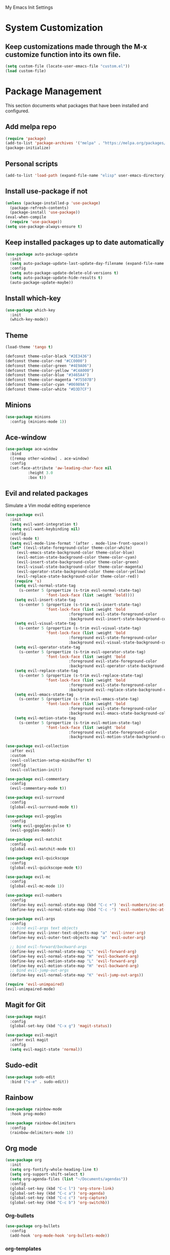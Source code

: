 # -*- coding: utf-8 -*-
#+STARTUP: overview

My Emacs Init Settings

* System Customization
** Keep customizations made through the M-x customize function into its own file.
#+BEGIN_SRC emacs-lisp
  (setq custom-file (locate-user-emacs-file "custom.el"))
  (load custom-file)
#+END_SRC
* Package Management 
  This section documents what packages that have been installed and configured.
** Add melpa repo
#+BEGIN_SRC emacs-lisp
  (require 'package)
  (add-to-list 'package-archives '("melpa" . "https://melpa.org/packages/") t)
  (package-initialize)
#+END_SRC
** Personal scripts
#+BEGIN_SRC emacs-lisp
  (add-to-list 'load-path (expand-file-name "elisp" user-emacs-directory))
#+END_SRC
** Install *use-package* if not
#+BEGIN_SRC emacs-lisp
  (unless (package-installed-p 'use-package)
    (package-refresh-contents)
    (package-install 'use-package))
  (eval-when-compile
    (require 'use-package))
  (setq use-package-always-ensure t)
#+END_SRC
** Keep installed packages up to date automatically
#+BEGIN_SRC emacs-lisp
  (use-package auto-package-update
    :init
    (setq auto-package-update-last-update-day-filename (expand-file-name "cache/last-package-update-day" user-emacs-directory))
    :config
    (setq auto-package-update-delete-old-versions t)
    (setq auto-package-update-hide-results t)
    (auto-package-update-maybe))
#+END_SRC 
** Install which-key
#+BEGIN_SRC emacs-lisp
  (use-package which-key
    :init
    (which-key-mode))
#+END_SRC
** Theme 
#+BEGIN_SRC emacs-lisp
  (load-theme 'tango t)

  (defconst theme-color-black "#2E3436")
  (defconst theme-color-red "#CC0000")
  (defconst theme-color-green "#4E9A06")
  (defconst theme-color-yellow "#C4A000")
  (defconst theme-color-blue "#3465A4")
  (defconst theme-color-magenta "#75507B")
  (defconst theme-color-cyan "#06989A")
  (defconst theme-color-white "#D3D7CF")
#+END_SRC
** Minions
#+BEGIN_SRC emacs-lisp
  (use-package minions
    :config (minions-mode 1))
#+END_SRC
** Ace-window
#+BEGIN_SRC emacs-lisp
  (use-package ace-window
    :bind
    ([remap other-window] . ace-window)
    :config
    (set-face-attribute 'aw-leading-char-face nil
			:height 3.0
			:box t))
#+END_SRC
** Evil and related packages
Simulate a Vim modal editing experience
#+BEGIN_SRC emacs-lisp
  (use-package evil
    :init
    (setq evil-want-integration t)
    (setq evil-want-keybinding nil)
    :config
    (evil-mode t)
    (setq evil-mode-line-format '(after . mode-line-front-space))
    (let* ((evil-state-foreground-color theme-color-white)
	   (evil-emacs-state-background-color theme-color-blue)
	   (evil-motion-state-background-color theme-color-cyan)
	   (evil-insert-state-background-color theme-color-green)
	   (evil-visual-state-background-color theme-color-magenta)
	   (evil-operator-state-background-color theme-color-yellow)
	   (evil-replace-state-background-color theme-color-red))
      (require 's)
      (setq evil-normal-state-tag
	    (s-center 5 (propertize (s-trim evil-normal-state-tag)
				    'font-lock-face (list :weight 'bold))))
      (setq evil-insert-state-tag
	    (s-center 5 (propertize (s-trim evil-insert-state-tag)
				    'font-lock-face (list :weight 'bold
							  :foreground evil-state-foreground-color
							  :background evil-insert-state-background-color))))
      (setq evil-visual-state-tag
	    (s-center 5 (propertize (s-trim evil-visual-state-tag)
				    'font-lock-face (list :weight 'bold
							  :foreground evil-state-foreground-color
							  :background evil-visual-state-background-color))))
      (setq evil-operator-state-tag
	    (s-center 5 (propertize (s-trim evil-operator-state-tag)
				    'font-lock-face (list :weight 'bold
							  :foreground evil-state-foreground-color
							  :background evil-operator-state-background-color))))
      (setq evil-replace-state-tag
	    (s-center 5 (propertize (s-trim evil-replace-state-tag)
				    'font-lock-face (list :weight 'bold
							  :foreground evil-state-foreground-color
							  :background evil-replace-state-background-color))))
      (setq evil-emacs-state-tag
	    (s-center 5 (propertize (s-trim evil-emacs-state-tag)
				    'font-lock-face (list :weight 'bold
							  :foreground evil-state-foreground-color
							  :background evil-emacs-state-background-color))))
      (setq evil-motion-state-tag
	    (s-center 5 (propertize (s-trim evil-motion-state-tag)
				    'font-lock-face (list :weight 'bold
							  :foreground evil-state-foreground-color
							  :background evil-motion-state-background-color)))))) 

  (use-package evil-collection
    :after evil
    :custom
    (evil-collection-setup-minibuffer t)
    :config
    (evil-collection-init))

  (use-package evil-commentary
    :config
    (evil-commentary-mode t))

  (use-package evil-surround
    :config  
    (global-evil-surround-mode t))

  (use-package evil-goggles
    :config  
    (setq evil-goggles-pulse t)
    (evil-goggles-mode))

  (use-package evil-matchit
    :config  
    (global-evil-matchit-mode t))

  (use-package evil-quickscope
    :config
    (global-evil-quickscope-mode t))

  (use-package evil-mc
    :config
    (global-evil-mc-mode 1))

  (use-package evil-numbers
    :config
    (define-key evil-normal-state-map (kbd "C-c +") 'evil-numbers/inc-at-pt)
    (define-key evil-normal-state-map (kbd "C-c -") 'evil-numbers/dec-at-pt))

  (use-package evil-args
    :config
    ;; bind evil-args text objects
    (define-key evil-inner-text-objects-map "a" 'evil-inner-arg)
    (define-key evil-outer-text-objects-map "a" 'evil-outer-arg)

    ;; bind evil-forward/backward-args
    (define-key evil-normal-state-map "L" 'evil-forward-arg)
    (define-key evil-normal-state-map "H" 'evil-backward-arg)
    (define-key evil-motion-state-map "L" 'evil-forward-arg)
    (define-key evil-motion-state-map "H" 'evil-backward-arg)
    ;; bind evil-jump-out-args
    (define-key evil-normal-state-map "K" 'evil-jump-out-args))

  (require 'evil-unimpaired)
  (evil-unimpaired-mode)
#+END_SRC
** Magit for Git
#+BEGIN_SRC emacs-lisp
  (use-package magit
    :config
    (global-set-key (kbd "C-x g") 'magit-status))

  (use-package evil-magit
    :after evil magit
    :config
    (setq evil-magit-state 'normal))
#+END_SRC
** Sudo-edit
#+BEGIN_SRC emacs-lisp
  (use-package sudo-edit
    :bind ("s-e" . sudo-edit))
#+END_SRC
** Rainbow
#+BEGIN_SRC emacs-lisp
  (use-package rainbow-mode
    :hook prog-mode)
#+END_SRC
#+BEGIN_SRC emacs-lisp
  (use-package rainbow-delimiters
    :config
    (rainbow-delimiters-mode 1))
#+END_SRC
** Org mode
#+BEGIN_SRC emacs-lisp
  (use-package org
    :init
    (setq org-fontify-whole-heading-line t)
    (setq org-support-shift-select t)
    (setq org-agenda-files (list "~/Documents/agendas"))
    :config
    (global-set-key (kbd "C-c l") 'org-store-link)
    (global-set-key (kbd "C-c a") 'org-agenda)
    (global-set-key (kbd "C-c c") 'org-capture)
    (global-set-key (kbd "C-c b") 'org-switchb))
#+END_SRC
*** Org-bullets
#+BEGIN_SRC emacs-lisp
(use-package org-bullets
  :config
  (add-hook 'org-mode-hook 'org-bullets-mode))
#+END_SRC
*** org-templates
#+BEGIN_SRC emacs-lisp
  (add-to-list 'org-structure-template-alist
	       '("el" "#+BEGIN_SRC emacs-lisp\n?\n#+END_SRC"))
#+END_SRC
=======
** Projectile
#+BEGIN_SRC emacs-lisp
  (use-package projectile
    :init
    (setq projectile-cache-file (expand-file-name "cache/projectile.cache" user-emacs-directory)
	  projectile-known-projects-file (expand-file-name "cache/projectile-bookmarks.eld" user-emacs-directory))
    :config
    (define-key projectile-mode-map (kbd "C-c p") 'projectile-command-map)
    (projectile-mode t)
    (add-to-list 'projectile-globally-ignored-directories "node_modules")
    (setq projectile-completion-system 'ivy))

  (use-package counsel-projectile
    :config
    (counsel-projectile-mode))
#+END_SRC
** Company for auto completion
#+BEGIN_SRC emacs-lisp
  (use-package company
    :config
    (setq company-idle-delay 0
	  company-minimum-prefix-length 3)
    (global-company-mode t))
#+END_SRC
** Search
*** Avy
    #+BEGIN_SRC emacs-lisp
      (use-package avy
	:bind ("M-s" . avy-goto-char))
    #+END_SRC
*** Ivy
 #+BEGIN_SRC emacs-lisp
   (use-package ivy
     :init (ivy-mode 1)
     :bind (("C-c C-r" . ivy-resume)
	    ("<f6>" . ivy-resume))
     :config
     (setq ivy-use-virtual-buffers t)
     (setq enable-recursive-minibuffers t))
 #+END_SRC
*** Swiper
    #+BEGIN_SRC emacs-lisp
      (use-package swiper
	:bind ("C-s" . swiper))
    #+END_SRC
*** Counsel
 #+BEGIN_SRC emacs-lisp
   (use-package counsel
     :bind
     (("C-x C-f" . counsel-find-file)
      ("<f1> u" . counsel-unicode-char)))
 #+END_SRC
** Treemacs
#+BEGIN_SRC emacs-lisp
  (use-package treemacs
    :defer t
    :bind
    (([f8] . treemacs)
     ("M-0" . treemacs-select-window))
    :config
    (setq treemacs-persist-file
	  (expand-file-name "cache/treemacs-persist" user-emacs-directory)))
#+END_SRC
*** Evil support
#+BEGIN_SRC emacs-lisp
(use-package treemacs-evil
  :after treemacs evil)
#+END_SRC
*** Projectile integration
#+BEGIN_SRC emacs-lisp
(use-package treemacs-projectile
  :after treemacs projectile)
#+END_SRC
*** Use pretty icons
#+BEGIN_SRC emacs-lisp
  (use-package treemacs-icons-dired
    :disabled
    :after treemacs dired
    :config (treemacs-icons-dired-mode))
#+END_SRC
** Yasnippets
 #+BEGIN_SRC emacs-lisp
   (use-package yasnippet
     :config
     (use-package yasnippet-snippets)
     (yas-global-mode 1))
 #+END_SRC
** Various file types
*** YAML files
 #+BEGIN_SRC emacs-lisp
   (use-package yaml-mode)
 #+END_SRC
*** Read ePub files
 #+BEGIN_SRC emacs-lisp
   (use-package nov 
     :mode ("\\.epub\\'" . nov-mode)
     :init
     (setq nov-save-place-file (expand-file-name "cache/nov-places" user-emacs-directory))
     :config
     (add-hook 'nov-mode-hook (lambda ()
				(face-remap-add-relative 'default :height 1.2)
				(display-line-numbers-mode -1))))
 #+END_SRC
*** Edit Vuejs files
 #+BEGIN_SRC emacs-lisp
   (use-package vue-mode
     :mode "\\.vue\\'")
 #+END_SRC
*** gRPC/Proto
 #+BEGIN_SRC emacs-lisp
   (use-package protobuf-mode)
 #+END_SRC
*** Json
 #+BEGIN_SRC emacs-lisp
   (use-package json-mode)
 #+END_SRC
*** Markdown
 #+BEGIN_SRC emacs-lisp
   (use-package markdown-mode
     :init (setq markdown-command "multimarkdown"))
 #+END_SRC
*** Vimrc
#+BEGIN_SRC emacs-lisp
  (use-package vimrc-mode)
#+END_SRC
* Personal Settings
** Variables  
#+BEGIN_SRC emacs-lisp
  (set-language-environment "utf-8")
  (setq inhibit-startup-screen t
	inhibit-startup-echo-area-message t)
  (setq backup-inhibited t
	make-backup-files nil
	auto-save-default nil
	auto-save-list-file-prefix nil)
  (setq scroll-step 1
	scroll-margin 1
	scroll-conservatively 10000
	auto-window-vscroll nil)
  (setq vc-follow-symlinks nil)
  (setq delete-by-moving-to-trash t)
  (setq display-line-numbers-type 'relative)
  (setq display-time-24hr-format t
	display-time-default-load-average nil)
  (setq visible-bell t)
  (when (eq system-type 'windows-nt)
    (setq inhibit-compacting-font-caches t)) 
  (setq recentf-save-file (expand-file-name "cache/recentf" user-emacs-directory))
  (setq bookmark-default-file (expand-file-name "cache/bookmarks" user-emacs-directory))
  (setq tramp-persistency-file-name (expand-file-name
				     "cache/tramp" user-emacs-directory))
#+END_SRC
** Functions 
#+BEGIN_SRC emacs-lisp
  (fset 'yes-or-no-p 'y-or-n-p)
#+END_SRC
** Modes
#+BEGIN_SRC emacs-lisp
  (global-visual-line-mode t)
  (column-number-mode t)
  (global-hl-line-mode t)
  (electric-pair-mode t)
  (show-paren-mode t)
  (size-indication-mode t)
  (global-display-line-numbers-mode t)
  (display-battery-mode t)
  (display-time-mode t)
  (menu-bar-mode -1)
  (scroll-bar-mode -1)
  (tool-bar-mode -1)
#+END_SRC
** Faces
#+BEGIN_SRC emacs-lisp
  ;; default face
  (set-face-attribute 'default nil
		      :family "Inconsolata"
		      :foundry "outline"
		      :slant 'normal
		      :weight 'normal
		      :height 140
		      :width 'normal)

    ;; highlight the current line number
    (defun ixl/highlight-current-line-number ()
      "This function highlights the current line number with the cursor colour"
      (set-face-attribute 'line-number-current-line nil
				  :foreground (face-attribute 'cursor :background)
				  :underline t
				  :weight 'normal))
    (add-hook 'display-line-numbers-mode-hook 'ixl/highlight-current-line-number)
#+END_SRC
** Key bindings
#+BEGIN_SRC emacs-lisp
  (global-set-key [f12] 'eshell)
  (global-set-key (kbd "C-x C-b") 'ibuffer)
  (global-set-key [mouse-3] 'mouse-popup-menubar-stuff)
#+END_SRC
** Mode line
#+BEGIN_SRC emacs-lisp
  (require 'ixl-display-weather)
  (ixl-display-weather-info)
#+END_SRC
** EShell prompt
#+BEGIN_SRC emacs-lisp
  (defun ixl/pwd-shorten-dirs (pwd)
    "Shorten all directory names in PWD except the last two."
    (let ((p-lst (split-string pwd "/")))
      (if (> (length p-lst) 2)
	  (concat
	   (mapconcat (lambda (elm) (if (zerop (length elm)) ""
				      (substring elm 0 1)))
		      (butlast p-lst 2)
		      "/")
	   "/"
	   (mapconcat (lambda (elm) elm)
		      (last p-lst 2)
		      "/"))
	pwd)))  ;; Otherwise, we just return the PWD

  (defun ixl/pwd-replace-home (pwd)
    "Replace home in PWD with tilde (~) character."
    (interactive)
    (let* ((home (expand-file-name (getenv "HOME")))
	   (home-len (length home)))
      (if (and
	   (>= (length pwd) home-len)
	   (equal home (substring pwd 0 home-len)))
	  (concat "~" (substring pwd home-len))
	pwd)))

  (defun ixl/eshell-prompt ()
    (require 's)
    (concat
     (propertize "→ " 'face
		 (if (= eshell-last-command-status 1)
		     `(:foreground ,theme-color-red)
		   `(:foreground ,theme-color-green)))
     (propertize (ixl/pwd-shorten-dirs
		  (ixl/pwd-replace-home (eshell/pwd))) 'face `(:foreground ,theme-color-blue))
     (when (locate-dominating-file (eshell/pwd) ".git")
       (let* ((git-status (shell-command-to-string "git status --porcelain"))
	      (git-branch (s-chomp (shell-command-to-string "git rev-parse --abbrev-ref HEAD"))))
	 (concat " " (propertize git-branch 'face (list :foreground
							(if (string-empty-p git-status)
							    (concat theme-color-green)
							  (concat theme-color-red)))))))
     "\n" 
     (if (= (user-uid) 0)
	 (propertize "#" 'face `(:foreground ,theme-color-red))
       "$")
     " "))
  (setq eshell-prompt-function 'ixl/eshell-prompt)
  (setq eshell-highlight-prompt nil)
#+END_SRC
